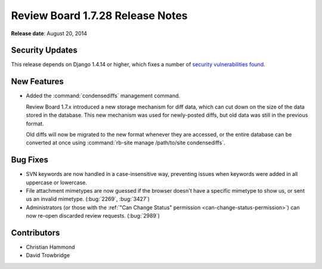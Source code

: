 =================================
Review Board 1.7.28 Release Notes
=================================

**Release date**: August 20, 2014


Security Updates
================

This release depends on Django 1.4.14 or higher, which fixes a number of
`security vulnerabilities found
<https://www.djangoproject.com/weblog/2014/aug/20/security/>`_.


New Features
============

* Added the :command:`condensediffs` management command.

  Review Board 1.7.x introduced a new storage mechanism for diff data, which
  can cut down on the size of the data stored in the database. This new
  mechanism was used for newly-posted diffs, but old data was still in the
  previous format.

  Old diffs will now be migrated to the new format whenever they are accessed,
  or the entire database can be converted at once using
  :command:`rb-site manage /path/to/site condensediffs`.


Bug Fixes
=========

* SVN keywords are now handled in a case-insensitive way, preventing issues
  when keywords were added in all uppercase or lowercase.

* File attachment mimetypes are now guessed if the browser doesn't have a
  specific mimetype to show us, or sent us an invalid mimetype. (:bug:`2269`,
  :bug:`3427`)

* Administrators (or those with the
  :ref:`"Can Change Status" permission <can-change-status-permission>`) can
  now re-open discarded review requests. (:bug:`2989`)


Contributors
============

* Christian Hammond
* David Trowbridge
